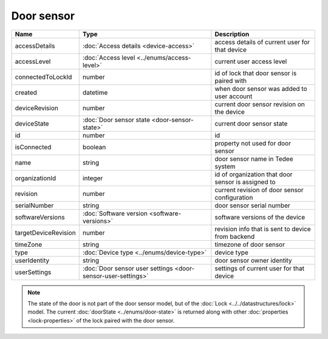 Door sensor
-----------------

+--------------------------+---------------------------------------------------------------+-----------------------------------------------------+
| Name                     | Type                                                          | Description                                         |
+==========================+===============================================================+=====================================================+
| accessDetails            | :doc:`Access details <device-access>`                         | access details of current user for that device      |
+--------------------------+---------------------------------------------------------------+-----------------------------------------------------+
| accessLevel              | :doc:`Access level <../enums/access-level>`                   | current user access level                           |
+--------------------------+---------------------------------------------------------------+-----------------------------------------------------+
| connectedToLockId        | number                                                        | id of lock that door sensor is paired with          |
+--------------------------+---------------------------------------------------------------+-----------------------------------------------------+
| created                  | datetime                                                      | when door sensor was added to user account          |
+--------------------------+---------------------------------------------------------------+-----------------------------------------------------+
| deviceRevision           | number                                                        | current door sensor revision on the device          |
+--------------------------+---------------------------------------------------------------+-----------------------------------------------------+
| deviceState              | :doc:`Door sensor state <door-sensor-state>`                  | current door sensor state                           |
+--------------------------+---------------------------------------------------------------+-----------------------------------------------------+
| id                       | number                                                        | id                                                  |
+--------------------------+---------------------------------------------------------------+-----------------------------------------------------+
| isConnected              | boolean                                                       | property not used for door sensor                   |
+--------------------------+---------------------------------------------------------------+-----------------------------------------------------+
| name                     | string                                                        | door sensor name in Tedee system                    |
+--------------------------+---------------------------------------------------------------+-----------------------------------------------------+
| organizationId           | integer                                                       | id of organization that door sensor is assigned to  |
+--------------------------+---------------------------------------------------------------+-----------------------------------------------------+
| revision                 | number                                                        | current revision of door sensor configuration       |
+--------------------------+---------------------------------------------------------------+-----------------------------------------------------+
| serialNumber             | string                                                        | door sensor serial number                           |
+--------------------------+---------------------------------------------------------------+-----------------------------------------------------+
| softwareVersions         | :doc:`Software version <software-versions>`                   | software versions of the device                     |
+--------------------------+---------------------------------------------------------------+-----------------------------------------------------+
| targetDeviceRevision     | number                                                        | revision info that is sent to device from backend   |
+--------------------------+---------------------------------------------------------------+-----------------------------------------------------+
| timeZone                 | string                                                        | timezone of door sensor                             |
+--------------------------+---------------------------------------------------------------+-----------------------------------------------------+
| type                     | :doc:`Device type <../enums/device-type>`                     | device type                                         |
+--------------------------+---------------------------------------------------------------+-----------------------------------------------------+
| userIdentity             | string                                                        | door sensor owner identity                          |
+--------------------------+---------------------------------------------------------------+-----------------------------------------------------+
| userSettings             | :doc:`Door sensor user settings <door-sensor-user-settings>`  | settings of current user for that device            |
+--------------------------+---------------------------------------------------------------+-----------------------------------------------------+

.. note::
    The state of the door is not part of the door sensor model, but of the :doc:`Lock <../../datastructures/lock>` model.
    The current :doc:`doorState <../enums/door-state>` is returned along with other :doc:`properties <lock-properties>` of the lock paired with the door sensor.
